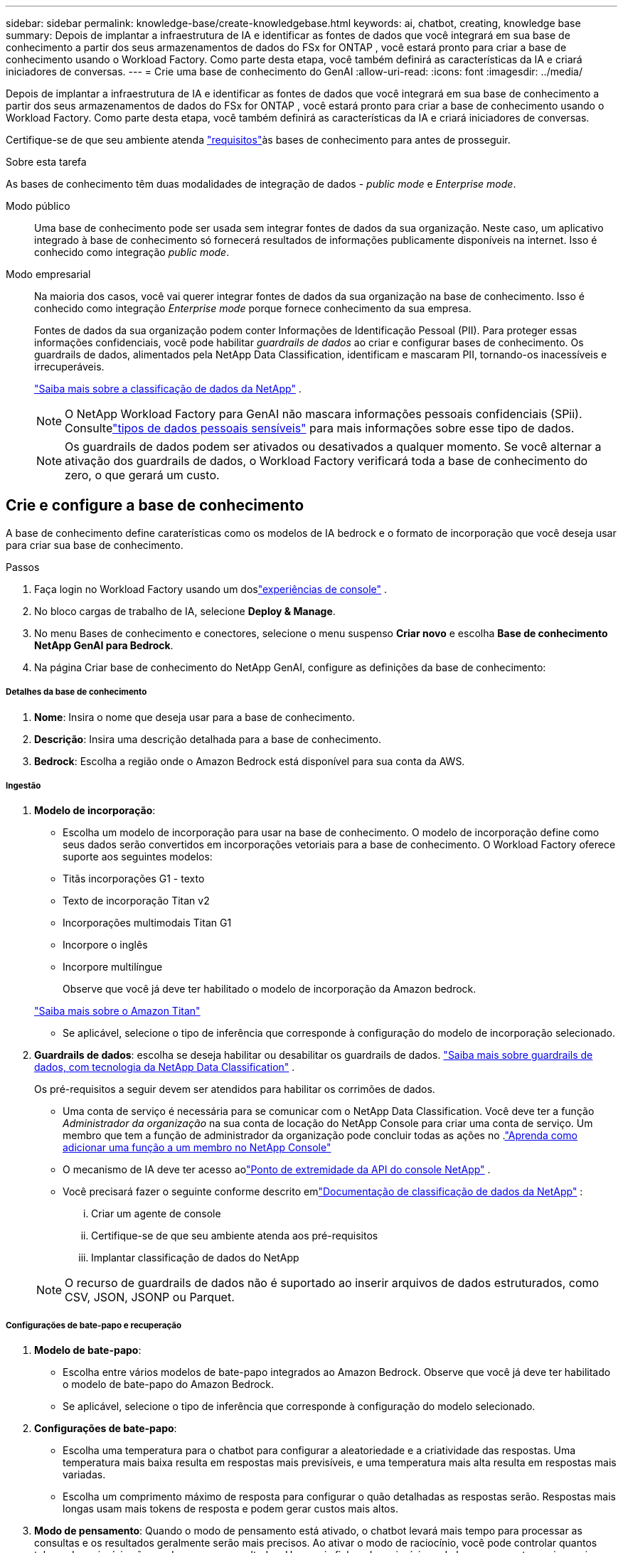 ---
sidebar: sidebar 
permalink: knowledge-base/create-knowledgebase.html 
keywords: ai, chatbot, creating, knowledge base 
summary: Depois de implantar a infraestrutura de IA e identificar as fontes de dados que você integrará em sua base de conhecimento a partir dos seus armazenamentos de dados do FSx for ONTAP , você estará pronto para criar a base de conhecimento usando o Workload Factory.  Como parte desta etapa, você também definirá as características da IA ​​e criará iniciadores de conversas. 
---
= Crie uma base de conhecimento do GenAI
:allow-uri-read: 
:icons: font
:imagesdir: ../media/


[role="lead"]
Depois de implantar a infraestrutura de IA e identificar as fontes de dados que você integrará em sua base de conhecimento a partir dos seus armazenamentos de dados do FSx for ONTAP , você estará pronto para criar a base de conhecimento usando o Workload Factory.  Como parte desta etapa, você também definirá as características da IA ​​e criará iniciadores de conversas.

Certifique-se de que seu ambiente atenda link:requirements-knowledge-base.html["requisitos"]às bases de conhecimento para antes de prosseguir.

.Sobre esta tarefa
As bases de conhecimento têm duas modalidades de integração de dados - _public mode_ e _Enterprise mode_.

Modo público:: Uma base de conhecimento pode ser usada sem integrar fontes de dados da sua organização. Neste caso, um aplicativo integrado à base de conhecimento só fornecerá resultados de informações publicamente disponíveis na internet. Isso é conhecido como integração _public mode_.
Modo empresarial:: Na maioria dos casos, você vai querer integrar fontes de dados da sua organização na base de conhecimento. Isso é conhecido como integração _Enterprise mode_ porque fornece conhecimento da sua empresa.
+
--
Fontes de dados da sua organização podem conter Informações de Identificação Pessoal (PII).  Para proteger essas informações confidenciais, você pode habilitar _guardrails de dados_ ao criar e configurar bases de conhecimento.  Os guardrails de dados, alimentados pela NetApp Data Classification, identificam e mascaram PII, tornando-os inacessíveis e irrecuperáveis.

link:https://docs.netapp.com/us-en/data-services-data-classification/concept-cloud-compliance.html["Saiba mais sobre a classificação de dados da NetApp"^] .


NOTE: O NetApp Workload Factory para GenAI não mascara informações pessoais confidenciais (SPii).  Consultelink:https://docs.netapp.com/us-en/data-services-data-classification/reference-private-data-categories.html#types-of-sensitive-personal-data["tipos de dados pessoais sensíveis"^] para mais informações sobre esse tipo de dados.


NOTE: Os guardrails de dados podem ser ativados ou desativados a qualquer momento.  Se você alternar a ativação dos guardrails de dados, o Workload Factory verificará toda a base de conhecimento do zero, o que gerará um custo.

--




== Crie e configure a base de conhecimento

A base de conhecimento define caraterísticas como os modelos de IA bedrock e o formato de incorporação que você deseja usar para criar sua base de conhecimento.

.Passos
. Faça login no Workload Factory usando um doslink:https://docs.netapp.com/us-en/workload-setup-admin/console-experiences.html["experiências de console"^] .
. No bloco cargas de trabalho de IA, selecione *Deploy & Manage*.
. No menu Bases de conhecimento e conectores, selecione o menu suspenso *Criar novo* e escolha *Base de conhecimento NetApp GenAI para Bedrock*.
. Na página Criar base de conhecimento do NetApp GenAI, configure as definições da base de conhecimento:


[discrete]
===== Detalhes da base de conhecimento

. *Nome*: Insira o nome que deseja usar para a base de conhecimento.
. *Descrição*: Insira uma descrição detalhada para a base de conhecimento.
. *Bedrock*: Escolha a região onde o Amazon Bedrock está disponível para sua conta da AWS.


[discrete]
===== Ingestão

. *Modelo de incorporação*:
+
** Escolha um modelo de incorporação para usar na base de conhecimento.  O modelo de incorporação define como seus dados serão convertidos em incorporações vetoriais para a base de conhecimento.  O Workload Factory oferece suporte aos seguintes modelos:
** Titãs incorporações G1 - texto
** Texto de incorporação Titan v2
** Incorporações multimodais Titan G1
** Incorpore o inglês
** Incorpore multilíngue
+
Observe que você já deve ter habilitado o modelo de incorporação da Amazon bedrock.

+
https://aws.amazon.com/bedrock/titan/["Saiba mais sobre o Amazon Titan"^]

** Se aplicável, selecione o tipo de inferência que corresponde à configuração do modelo de incorporação selecionado.


. *Guardrails de dados*: escolha se deseja habilitar ou desabilitar os guardrails de dados. link:https://docs.netapp.com/us-en/data-services-data-classification/concept-cloud-compliance.html["Saiba mais sobre guardrails de dados, com tecnologia da NetApp Data Classification"^] .
+
Os pré-requisitos a seguir devem ser atendidos para habilitar os corrimões de dados.

+
** Uma conta de serviço é necessária para se comunicar com o NetApp Data Classification.  Você deve ter a função _Administrador da organização_ na sua conta de locação do NetApp Console para criar uma conta de serviço.  Um membro que tem a função de administrador da organização pode concluir todas as ações no .link:https://docs.netapp.com/us-en/console-setup-admin/task-iam-manage-members-permissions.html#add-a-role-to-a-member["Aprenda como adicionar uma função a um membro no NetApp Console"^]
** O mecanismo de IA deve ter acesso aolink:https://api.bluexp.netapp.com["Ponto de extremidade da API do console NetApp"^] .
** Você precisará fazer o seguinte conforme descrito emlink:https://docs.netapp.com/us-en/data-services-data-classification/task-deploy-cloud-compliance.html#quick-start["Documentação de classificação de dados da NetApp"^] :
+
... Criar um agente de console
... Certifique-se de que seu ambiente atenda aos pré-requisitos
... Implantar classificação de dados do NetApp




+

NOTE: O recurso de guardrails de dados não é suportado ao inserir arquivos de dados estruturados, como CSV, JSON, JSONP ou Parquet.



[discrete]
===== Configurações de bate-papo e recuperação

. *Modelo de bate-papo*:
+
** Escolha entre vários modelos de bate-papo integrados ao Amazon Bedrock.  Observe que você já deve ter habilitado o modelo de bate-papo do Amazon Bedrock.
** Se aplicável, selecione o tipo de inferência que corresponde à configuração do modelo selecionado.


. *Configurações de bate-papo*:
+
** Escolha uma temperatura para o chatbot para configurar a aleatoriedade e a criatividade das respostas.  Uma temperatura mais baixa resulta em respostas mais previsíveis, e uma temperatura mais alta resulta em respostas mais variadas.
** Escolha um comprimento máximo de resposta para configurar o quão detalhadas as respostas serão.  Respostas mais longas usam mais tokens de resposta e podem gerar custos mais altos.


. *Modo de pensamento*: Quando o modo de pensamento está ativado, o chatbot levará mais tempo para processar as consultas e os resultados geralmente serão mais precisos.  Ao ativar o modo de raciocínio, você pode controlar quantos tokens de raciocínio são usados ao gerar resultados.  Usar mais fichas de raciocínio pode levar a respostas mais precisas, mas pode incorrer em um custo mais alto.
. *Reclassificação*: habilite ou desabilite a reclassificação, o que pode melhorar a relevância e a qualidade dos resultados da consulta.  Escolha um modelo de bate-papo padrão ou um modelo de reclassificação especializado para usar na reclassificação.  As opções do modelo Reranker só serão exibidas se estiverem disponíveis na sua região.  Selecione o tipo de inferência que corresponde à configuração do modelo selecionado.
. *Entradas de conversação*: Escolha se você deseja fornecer até quatro prompts iniciais de conversação que são exibidos para usuários que interagem com um chatbot que usa essa base de conhecimento. Recomendamos que ative esta definição.
+
Se você ativar os iniciantes de conversação, "modo automático" é selecionado por padrão. O "modo manual" só pode ser ativado depois de adicionar fontes de dados à sua base de conhecimento. link:manage-knowledgebase.html["Saiba como modificar as configurações da base de conhecimento"].



[discrete]
===== Definições de armazenamento

. *Sistema de arquivos FSx para ONTAP *: quando você define uma nova base de conhecimento, o Workload Factory cria um novo volume Amazon FSx for NetApp ONTAP para armazená-la.  Escolha um nome de sistema de arquivos existente e SVM (também chamado de VM de armazenamento) onde o novo volume será criado.
. *Política de snapshot*: escolha uma política de snapshot na lista de políticas existentes definidas no inventário de armazenamento do Workload Factory.  Snapshots recorrentes da base de conhecimento serão criados automaticamente com uma frequência baseada na política de snapshot selecionada.
. *S3 Bucket*: Se os resultados da consulta do chatbot contiverem dados estruturados, o GenAI pode armazenar os resultados em um bucket S3.  Para usar esse recurso, ative a configuração *Ativar bucket S3* e escolha um bucket S3 associado à sua conta na lista.  Quando esses resultados são armazenados em um bucket S3, você pode baixá-los usando o link de download na sessão de bate-papo.
+
Se a política de snapshot que você precisa não existir, você pode https://docs.netapp.com/us-en/ontap/data-protection/create-snapshot-policy-task.html["criar uma política de snapshot"] na VM de armazenamento que contém o volume.



. Selecione *criar base de conhecimento* para adicionar a base de conhecimento ao GenAI.
+
Um indicador de progresso é exibido enquanto a base de conhecimento é criada.

+
Depois que a base de conhecimento é criada, você tem a opção de adicionar uma fonte de dados à sua nova base de conhecimento ou terminar o processo sem adicionar uma fonte de dados. Recomendamos que você selecione *Adicionar fonte de dados* e adicione uma ou mais fontes de dados agora.





== Adicione fontes de dados à base de conhecimento

Você pode adicionar uma ou mais fontes de dados para preencher a base de conhecimento com os dados da sua organização.

.Sobre esta tarefa
O número máximo de fontes de dados suportadas é 10.

.Passos
. Depois de selecionar *Adicionar fonte de dados*, selecione o tipo de fonte de dados que deseja adicionar:
+
** Adicionar FSx para sistema de arquivos ONTAP (usar arquivos de um volume FSx para ONTAP existente)
** Adicionar sistema de arquivos (usar arquivos de um compartilhamento SMB ou NFS genérico)




[role="tabbed-block"]
====
.Adicionar um FSx para sistema de arquivos ONTAP
--
. * Selecione um sistema de arquivos*: Selecione o sistema de arquivos FSX for ONTAP onde seus arquivos de origem de dados residem e selecione *Next*.
. *Selecione um volume*: Selecione o volume no qual os arquivos de origem de dados residem e selecione *Next*.
+
Ao selecionar arquivos armazenados usando o protocolo SMB, você precisará inserir as informações do ative Directory, que incluem o domínio, o endereço IP, o nome de usuário e a senha.

. *Selecione uma fonte de dados*: Selecione a localização da fonte de dados com base no local onde você salvou os arquivos. Este pode ser um volume inteiro, ou apenas uma pasta específica ou subpasta no volume, e selecione *Next*.
. * Configurações*: Configure como a fonte de dados ingere informações de seus arquivos e quais arquivos ela inclui em varreduras:
+
** *Definir fonte de dados*: Na seção *Estratégia de Chunking*, defina como o mecanismo GenAI divide o conteúdo da fonte de dados em blocos quando a fonte de dados é integrada a uma base de conhecimento. Você pode escolher uma das seguintes estratégias:
+
*** * Agrupamento de frases múltiplas*: Organiza informações de sua fonte de dados em blocos definidos por sentença. Você pode escolher quantas frases compõem cada pedaço (até 100).
*** * Agrupamento baseado em sobreposição*: Organiza informações de sua fonte de dados em blocos definidos por carateres que podem sobrepor blocos vizinhos. Você pode escolher o tamanho de cada pedaço em carateres, e quanto cada pedaço se sobrepõe com pedaços adjacentes. Você pode configurar um tamanho de bloco entre 50 e 3000 carateres e uma porcentagem de sobreposição entre 1 e 99%.
+

NOTE: Escolher uma alta porcentagem de sobreposição pode aumentar significativamente os requisitos de armazenamento com apenas pequenas melhorias na precisão de recuperação.



** * Filtragem de arquivos*: Configure quais arquivos estão incluídos nas digitalizações:
+
*** Na seção *suporte a tipos de arquivo*, escolha incluir todos os tipos de arquivos ou selecionar tipos de arquivo individuais para inclusão nas verificações de origem de dados.
+
Se você incluir imagens ou arquivos PDF, o NetApp Workload Factory for GenAI analisará o texto nas imagens (incluindo imagens em documentos PDF), e isso incorrerá em um custo mais alto.

+
Ao incluir dados de texto de imagens, o GenAI não consegue mascarar informações de identificação pessoal (PII) da imagem à medida que os dados de texto digitalizados são enviados do seu ambiente para a AWS. No entanto, uma vez que os dados são armazenados, todas as PII são mascaradas no banco de dados do GenAI.

+

NOTE: Sua escolha de incluir arquivos de imagem em digitalizações está relacionada ao modelo de bate-papo da base de conhecimento. Se você incluir arquivos de imagem em digitalizações, o modelo de bate-papo deve suportar imagens. Se os tipos de arquivo de imagem estiverem selecionados aqui, você não poderá alternar a base de conhecimento para um modelo de chat que não suporte arquivos de imagem.

*** Na seção *filtro de tempo de modificação de arquivo*, escolha ativar ou desativar a inclusão de arquivos com base em seu tempo de modificação. Se ativar a filtragem de hora de modificação, selecione um intervalo de datas na lista.
+

NOTE: Se você incluir arquivos com base em um intervalo de datas de modificação, assim que o intervalo de datas não for satisfeito (os arquivos não foram modificados dentro do intervalo de datas especificado), os arquivos serão excluídos da verificação periódica e a fonte de dados não incluirá esses arquivos.





. Na seção *reconhecimento de permissão*, que está disponível somente quando a fonte de dados selecionada estiver em um volume que usa o protocolo SMB, você pode ativar ou desativar respostas com reconhecimento de permissão:
+
** *Habilitado*: Os usuários do chatbot que acessam essa base de conhecimento só receberão respostas a consultas de fontes de dados às quais têm acesso.
** *Disabled*: Os usuários do chatbot receberão respostas usando conteúdo de todas as fontes de dados integradas.


. Selecione *Add* para adicionar esta fonte de dados à sua base de conhecimento.


--
.Adicionar um sistema de arquivos NFS genérico
--
. *Selecione um sistema de arquivos*: insira o endereço IP ou FQDN do host do sistema de arquivos onde seus arquivos de fonte de dados residem, escolha o protocolo NFS para o compartilhamento de rede e selecione *Avançar*.
. *Selecione uma fonte de dados*: Selecione a localização da fonte de dados com base no local onde você salvou os arquivos. Este pode ser um volume inteiro, ou apenas uma pasta específica ou subpasta no volume, e selecione *Next*.
+

NOTE: Em alguns casos, pode ser necessário inserir o nome da exportação NFS manualmente e selecionar *Recuperar diretórios* para exibir os diretórios disponíveis. Você pode optar por selecionar a exportação inteira ou apenas pastas específicas da exportação.

. * Configurações*: Configure como a fonte de dados ingere informações de seus arquivos e quais arquivos ela inclui em varreduras:
+
** *Definir fonte de dados*: Na seção *Estratégia de Chunking*, defina como o mecanismo GenAI divide o conteúdo da fonte de dados em blocos quando a fonte de dados é integrada a uma base de conhecimento. Você pode escolher uma das seguintes estratégias:
+
*** * Agrupamento de frases múltiplas*: Organiza informações de sua fonte de dados em blocos definidos por sentença. Você pode escolher quantas frases compõem cada pedaço (até 100).
*** * Agrupamento baseado em sobreposição*: Organiza informações de sua fonte de dados em blocos definidos por carateres que podem sobrepor blocos vizinhos. Você pode escolher o tamanho de cada pedaço em carateres, e quanto cada pedaço se sobrepõe com pedaços adjacentes. Você pode configurar um tamanho de bloco entre 50 e 3000 carateres e uma porcentagem de sobreposição entre 1 e 99%.
+

NOTE: Escolher uma alta porcentagem de sobreposição pode aumentar significativamente os requisitos de armazenamento com apenas pequenas melhorias na precisão de recuperação.



** * Filtragem de arquivos*: Configure quais arquivos estão incluídos nas digitalizações:
+
*** Na seção *suporte a tipos de arquivo*, escolha incluir todos os tipos de arquivos ou selecionar tipos de arquivo individuais para inclusão nas verificações de origem de dados.
+
Se você incluir imagens ou arquivos PDF, o NetApp Workload Factory for GenAI analisará o texto nas imagens (incluindo imagens em documentos PDF), e isso incorrerá em um custo mais alto.

+
Ao incluir dados de texto de imagens, o GenAI não consegue mascarar informações de identificação pessoal (PII) da imagem à medida que os dados de texto digitalizados são enviados do seu ambiente para a AWS. No entanto, uma vez que os dados são armazenados, todas as PII são mascaradas no banco de dados do GenAI.

+

NOTE: Sua escolha de incluir arquivos de imagem em digitalizações está relacionada ao modelo de bate-papo da base de conhecimento. Se você incluir arquivos de imagem em digitalizações, o modelo de bate-papo deve suportar imagens. Se os tipos de arquivo de imagem estiverem selecionados aqui, você não poderá alternar a base de conhecimento para um modelo de chat que não suporte arquivos de imagem.

*** Na seção *filtro de tempo de modificação de arquivo*, escolha ativar ou desativar a inclusão de arquivos com base em seu tempo de modificação. Se ativar a filtragem de hora de modificação, selecione um intervalo de datas na lista.
+

NOTE: Se você incluir arquivos com base em um intervalo de datas de modificação, assim que o intervalo de datas não for satisfeito (os arquivos não foram modificados dentro do intervalo de datas especificado), os arquivos serão excluídos da verificação periódica e a fonte de dados não incluirá esses arquivos.





. Selecione *Adicionar fonte de dados* para adicionar esta fonte de dados à sua base de conhecimento.


--
.Adicionar um sistema de arquivos SMB genérico
--
. *Selecione o sistema de arquivos*:
+
.. Digite o endereço IP ou FQDN do host do sistema de arquivos onde seus arquivos de fonte de dados residem.
.. Escolha o protocolo SMB para o compartilhamento de rede.
.. Insira as informações do Active Directory, que incluem o domínio, endereço IP, nome de usuário e senha.
.. Selecione *seguinte*.


. *Selecione uma fonte de dados*: Selecione a localização da fonte de dados com base no local onde você salvou os arquivos. Este pode ser um volume inteiro, ou apenas uma pasta específica ou subpasta no volume, e selecione *Next*.
+

NOTE: Em alguns casos, pode ser necessário inserir o nome do compartilhamento SMB manualmente e selecionar *Recuperar diretórios* para exibir os diretórios disponíveis. Você pode optar por selecionar o compartilhamento inteiro ou apenas pastas específicas do compartilhamento.

. * Configurações*: Configure como a fonte de dados ingere informações de seus arquivos e quais arquivos ela inclui em varreduras:
+
** *Definir fonte de dados*: Na seção *Estratégia de Chunking*, defina como o mecanismo GenAI divide o conteúdo da fonte de dados em blocos quando a fonte de dados é integrada a uma base de conhecimento. Você pode escolher uma das seguintes estratégias:
+
*** * Agrupamento de frases múltiplas*: Organiza informações de sua fonte de dados em blocos definidos por sentença. Você pode escolher quantas frases compõem cada pedaço (até 100).
*** * Agrupamento baseado em sobreposição*: Organiza informações de sua fonte de dados em blocos definidos por carateres que podem sobrepor blocos vizinhos. Você pode escolher o tamanho de cada pedaço em carateres, e quanto cada pedaço se sobrepõe com pedaços adjacentes. Você pode configurar um tamanho de bloco entre 50 e 3000 carateres e uma porcentagem de sobreposição entre 1 e 99%.
+

NOTE: Escolher uma alta porcentagem de sobreposição pode aumentar significativamente os requisitos de armazenamento com apenas pequenas melhorias na precisão de recuperação.



** *Consciente de permissão*: Habilita ou desabilita respostas cientes de permissão:
+
*** *Habilitado*: Os usuários do chatbot que acessam essa base de conhecimento só receberão respostas a consultas de fontes de dados às quais têm acesso.
*** *Disabled*: Os usuários do chatbot receberão respostas usando conteúdo de todas as fontes de dados integradas.


** * Filtragem de arquivos*: Configure quais arquivos estão incluídos nas digitalizações:
+
*** Na seção *suporte a tipos de arquivo*, escolha incluir todos os tipos de arquivos ou selecionar tipos de arquivo individuais para inclusão nas verificações de origem de dados.
+
Se você incluir imagens ou arquivos PDF, o NetApp Workload Factory for GenAI analisará o texto nas imagens (incluindo imagens em documentos PDF), e isso incorrerá em um custo mais alto.

+
Ao incluir dados de texto de imagens, o GenAI não consegue mascarar informações de identificação pessoal (PII) da imagem à medida que os dados de texto digitalizados são enviados do seu ambiente para a AWS. No entanto, uma vez que os dados são armazenados, todas as PII são mascaradas no banco de dados do GenAI.

+

NOTE: Sua escolha de incluir arquivos de imagem em digitalizações está relacionada ao modelo de bate-papo da base de conhecimento. Se você incluir arquivos de imagem em digitalizações, o modelo de bate-papo deve suportar imagens. Se os tipos de arquivo de imagem estiverem selecionados aqui, você não poderá alternar a base de conhecimento para um modelo de chat que não suporte arquivos de imagem.

*** Na seção *filtro de tempo de modificação de arquivo*, escolha ativar ou desativar a inclusão de arquivos com base em seu tempo de modificação. Se ativar a filtragem de hora de modificação, selecione um intervalo de datas na lista.
+

NOTE: Se você incluir arquivos com base em um intervalo de datas de modificação, assim que o intervalo de datas não for satisfeito (os arquivos não foram modificados dentro do intervalo de datas especificado), os arquivos serão excluídos da verificação periódica e a fonte de dados não incluirá esses arquivos.





. Selecione *Adicionar fonte de dados* para adicionar esta fonte de dados à sua base de conhecimento.


--
====
.Resultado
A fonte de dados começa a ser incorporada na sua base de conhecimento. O status muda de "incorporação" para "incorporada" quando a fonte de dados está completamente incorporada.

Depois de adicionar uma única fonte de dados à base de conhecimento, você pode testá-la localmente na janela do simulador do chatbot e fazer as alterações necessárias antes de tornar o chatbot disponível para seus usuários. Você também pode seguir os mesmos passos para adicionar fontes de dados adicionais à base de conhecimento.
